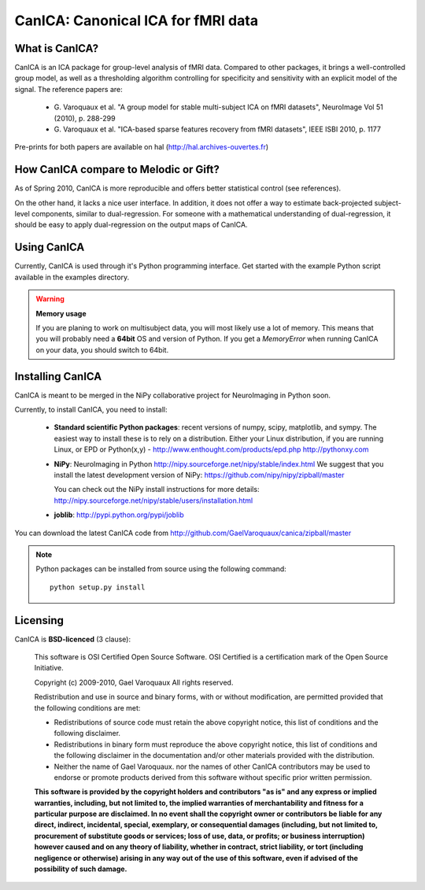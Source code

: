 ======================================
CanICA: Canonical ICA for fMRI data
======================================

What is CanICA?
================

CanICA is an ICA package for group-level analysis of fMRI data. Compared
to other packages, it brings a well-controlled group model, as well as a
thresholding algorithm controlling for specificity and sensitivity with
an explicit model of the signal. The reference papers are:

    * G. Varoquaux et al. "A group model for stable multi-subject ICA on
      fMRI datasets", NeuroImage Vol 51 (2010), p. 288-299 

    * G. Varoquaux et al. "ICA-based sparse features recovery from fMRI
      datasets", IEEE ISBI 2010, p. 1177

Pre-prints for both papers are available on hal
(http://hal.archives-ouvertes.fr)

How CanICA compare to Melodic or Gift?
=======================================

As of Spring 2010, CanICA is more reproducible and offers better
statistical control (see references).

On the other hand, it lacks a nice user interface. In addition, it does
not offer a way to estimate back-projected subject-level components,
similar to dual-regression. For someone with a mathematical understanding
of dual-regression, it should be easy to apply dual-regression on the
output maps of CanICA.

Using CanICA
==============

Currently, CanICA is used through it's Python programming interface. Get
started with the example Python script available in the examples
directory.

.. warning:: **Memory usage**

    If you are planing to work on multisubject data, you will most likely
    use a lot of memory. This means that you will probably need a
    **64bit** OS and version of Python. If you get a *MemoryError* when
    running CanICA on your data, you should switch to 64bit.

Installing CanICA
===================

CanICA is meant to be merged in the NiPy collaborative project for
NeuroImaging in Python soon.

Currently, to install CanICA, you need to install:

    * **Standard scientific Python packages**: recent versions of 
      numpy, scipy, matplotlib, and sympy. The easiest way to install
      these is to rely on a distribution. Either your Linux distribution,
      if you are running Linux, or EPD  or Python(x,y) -
      http://www.enthought.com/products/epd.php
      http://pythonxy.com
      
    * **NiPy**: NeuroImaging in Python 
      http://nipy.sourceforge.net/nipy/stable/index.html
      We suggest that you install the latest development version of NiPy:
      https://github.com/nipy/nipy/zipball/master

      You can check out the NiPy install instructions for more details:
      http://nipy.sourceforge.net/nipy/stable/users/installation.html

    * **joblib**: 
      http://pypi.python.org/pypi/joblib

You can download the latest CanICA code from
http://github.com/GaelVaroquaux/canica/zipball/master

.. note::

    Python packages can be installed from source using the following
    command::

	python setup.py install

Licensing
==========

CanICA is **BSD-licenced** (3 clause):

    This software is OSI Certified Open Source Software.
    OSI Certified is a certification mark of the Open Source Initiative.

    Copyright (c) 2009-2010, Gael Varoquaux
    All rights reserved.

    Redistribution and use in source and binary forms, with or without
    modification, are permitted provided that the following conditions are met:

    * Redistributions of source code must retain the above copyright notice, 
      this list of conditions and the following disclaimer.

    * Redistributions in binary form must reproduce the above copyright notice,
      this list of conditions and the following disclaimer in the documentation
      and/or other materials provided with the distribution.

    * Neither the name of Gael Varoquaux. nor the names of other CanICA 
      contributors may be used to endorse or promote products derived from 
      this software without specific prior written permission.

    **This software is provided by the copyright holders and contributors
    "as is" and any express or implied warranties, including, but not
    limited to, the implied warranties of merchantability and fitness for
    a particular purpose are disclaimed. In no event shall the copyright
    owner or contributors be liable for any direct, indirect, incidental,
    special, exemplary, or consequential damages (including, but not
    limited to, procurement of substitute goods or services; loss of use,
    data, or profits; or business interruption) however caused and on any
    theory of liability, whether in contract, strict liability, or tort
    (including negligence or otherwise) arising in any way out of the use
    of this software, even if advised of the possibility of such
    damage.**


